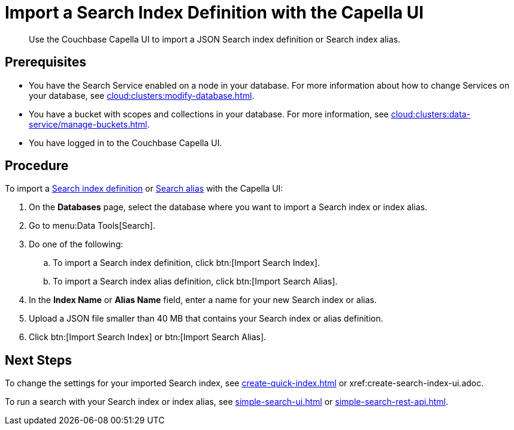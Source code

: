 = Import a Search Index Definition with the Capella UI
:page-topic-type: guide
:description: Use the Couchbase Capella UI to import a JSON Search index definition or Search index alias.

[abstract]
{description}

== Prerequisites

* You have the Search Service enabled on a node in your database.
For more information about how to change Services on your database, see xref:cloud:clusters:modify-database.adoc[].

* You have a bucket with scopes and collections in your database. 
For more information, see xref:cloud:clusters:data-service/manage-buckets.adoc[].
 
* You have logged in to the Couchbase Capella UI. 

== Procedure

To import a xref:create-search-indexes.adoc[Search index definition] or xref:index-aliases.adoc[Search alias] with the Capella UI:

. On the *Databases* page, select the database where you want to import a Search index or index alias.
. Go to menu:Data Tools[Search].
. Do one of the following:
.. To import a Search index definition, click btn:[Import Search Index].
.. To import a Search index alias definition, click btn:[Import Search Alias].
. In the *Index Name* or *Alias Name* field, enter a name for your new Search index or alias. 
. Upload a JSON file smaller than 40 MB that contains your Search index or alias definition.
. Click btn:[Import Search Index] or btn:[Import Search Alias].
//. (Optional) Make any changes to your Search index or index alias settings. 
//+
//For more information, see xref:customize-index.adoc[] or xref:create-search-index-alias.adoc[].
//. Click btn:[Create Index] or btn:[Create Index Alias].

== Next Steps

To change the settings for your imported Search index, see xref:create-quick-index.adoc[] or xref:create-search-index-ui.adoc.

To run a search with your Search index or index alias, see xref:simple-search-ui.adoc[] or xref:simple-search-rest-api.adoc[].
